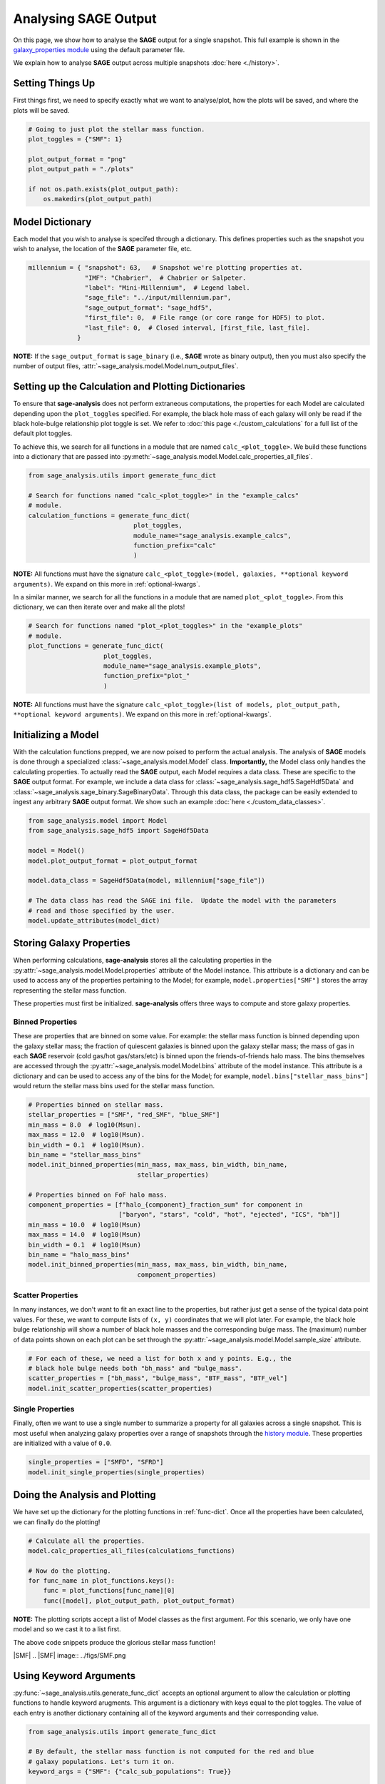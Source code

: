 Analysing **SAGE** Output
=========================

On this page, we show how to analyse the **SAGE** output for a single snapshot.
This full example is shown in the `galaxy_properties module`_ using the
default parameter file.

We explain how to analyse **SAGE** output across multiple snapshots
:doc:`here <./history>`.

Setting Things Up
-----------------

First things first, we need to specify exactly what we want to analyse/plot,
how the plots will be saved, and where the plots will be saved.

.. code-block:: python

    # Going to just plot the stellar mass function.
    plot_toggles = {"SMF": 1}

    plot_output_format = "png"
    plot_output_path = "./plots"

    if not os.path.exists(plot_output_path):
        os.makedirs(plot_output_path)

Model Dictionary
----------------

Each model that you wish to analyse is specifed through a dictionary.  This
defines properties such as the snapshot you wish to analyse, the location of
the **SAGE** parameter file, etc.

.. code-block:: python

    millennium = { "snapshot": 63,   # Snapshot we're plotting properties at.
                   "IMF": "Chabrier",  # Chabrier or Salpeter.
                   "label": "Mini-Millennium",  # Legend label.
                   "sage_file": "../input/millennium.par",
                   "sage_output_format": "sage_hdf5",
                   "first_file": 0,  # File range (or core range for HDF5) to plot.
                   "last_file": 0,  # Closed interval, [first_file, last_file].
                 }

**NOTE:** If the ``sage_output_format`` is ``sage_binary`` (i.e., **SAGE**
wrote as binary output), then you must also specify the number of output files,
:attr:`~sage_analysis.model.Model.num_output_files`.

.. _func-dict:

Setting up the Calculation and Plotting Dictionaries
----------------------------------------------------

To ensure that **sage-analysis** does not perform extraneous computations, the
properties for each Model are calculated depending upon the ``plot_toggles``
specified.  For example, the black hole mass of each galaxy will only be read
if the black hole-bulge relationship plot toggle is set. We refer to :doc:`this
page <./custom_calculations` for a full list of the default plot toggles.

To achieve this, we search for all functions in a module that are named
``calc_<plot_toggle>``.  We build these functions into a dictionary that are
passed into :py:meth:`~sage_analysis.model.Model.calc_properties_all_files`.

.. code-block:: python

    from sage_analysis.utils import generate_func_dict

    # Search for functions named "calc_<plot_toggle>" in the "example_calcs"
    # module.
    calculation_functions = generate_func_dict(
                                plot_toggles,
                                module_name="sage_analysis.example_calcs",
                                function_prefix="calc"
                                )

**NOTE:** All functions must have the signature
``calc_<plot_toggle>(model, galaxies, **optional keyword arguments)``.  We
expand on this more in :ref:`optional-kwargs`.

In a similar manner, we search for all the functions in a module that are named
``plot_<plot_toggle>``.  From this dictionary, we can then iterate over and
make all the plots!

.. code-block:: python

    # Search for functions named "plot_<plot_toggles>" in the "example_plots"
    # module.
    plot_functions = generate_func_dict(
                        plot_toggles,
                        module_name="sage_analysis.example_plots",
                        function_prefix="plot_"
                        )

**NOTE:** All functions must have the signature
``calc_<plot_toggle>(list of models, plot_output_path, **optional keyword arguments)``.
We expand on this more in :ref:`optional-kwargs`.

Initializing a Model
--------------------

With the calculation functions prepped, we are now poised to perform the actual
analysis. The analysis of **SAGE** models is done through a specialized
:class:`~sage_analysis.model.Model` class. **Importantly,** the Model class only
handles the calculating properties.  To actually read the **SAGE** output, each
Model requires a data class.  These are specific to
the **SAGE** output format.  For example, we include a data class for
:class:`~sage_analysis.sage_hdf5.SageHdf5Data` and
:class:`~sage_analysis.sage_binary.SageBinaryData`.
Through this data class, the package can be easily extended to ingest
any arbitrary **SAGE** output format.  We show such an example
:doc:`here <./custom_data_classes>`.

.. code-block:: python

    from sage_analysis.model import Model
    from sage_analysis.sage_hdf5 import SageHdf5Data

    model = Model()
    model.plot_output_format = plot_output_format

    model.data_class = SageHdf5Data(model, millennium["sage_file"])

    # The data class has read the SAGE ini file.  Update the model with the parameters
    # read and those specified by the user.
    model.update_attributes(model_dict)

Storing Galaxy Properties
-------------------------

When performing calculations, **sage-analysis** stores all the calculating
properties in the :py:attr:`~sage_analysis.model.Model.properties` attribute of the Model instance.
This attribute is a dictionary and can be used to access any of the properties
pertaining to the Model; for example, ``model.properties["SMF"]`` stores the
array representing the stellar mass function.

These properties must first be initialized. **sage-analysis** offers three ways
to compute and store galaxy properties.

Binned Properties
~~~~~~~~~~~~~~~~~

These are properties that are binned on some value.  For example: the stellar
mass function is binned depending upon the galaxy stellar mass; the fraction of
quiescent galaxies is binned upon the galaxy stellar mass; the mass of gas in
each **SAGE** reservoir (cold gas/hot gas/stars/etc) is binned upon the
friends-of-friends halo mass.  The bins themselves are
accessed through the :py:attr:`~sage_analysis.model.Model.bins` attribute of the model instance.
This attribute is a dictionary and can be used to access any of the bins for
the Model; for example, ``model.bins["stellar_mass_bins"]`` would return the
stellar mass bins used for the stellar mass function.

.. code-block:: python

    # Properties binned on stellar mass.
    stellar_properties = ["SMF", "red_SMF", "blue_SMF"]
    min_mass = 8.0  # log10(Msun).
    max_mass = 12.0  # log10(Msun).
    bin_width = 0.1  # log10(Msun).
    bin_name = "stellar_mass_bins"
    model.init_binned_properties(min_mass, max_mass, bin_width, bin_name,
                                 stellar_properties)

    # Properties binned on FoF halo mass.
    component_properties = [f"halo_{component}_fraction_sum" for component in
                            ["baryon", "stars", "cold", "hot", "ejected", "ICS", "bh"]]
    min_mass = 10.0  # log10(Msun)
    max_mass = 14.0  # log10(Msun)
    bin_width = 0.1  # log10(Msun)
    bin_name = "halo_mass_bins"
    model.init_binned_properties(min_mass, max_mass, bin_width, bin_name,
                                 component_properties)


Scatter Properties
~~~~~~~~~~~~~~~~~~

In many instances, we don't want to fit an exact line to the properties, but
rather just get a sense of the typical data point values.  For these, we want
to compute lists of ``(x, y)`` coordinates that we will plot later.  For
example, the black hole bulge relationship will show a number of black hole
masses and the corresponding bulge mass.  The (maximum) number of data points
shown on each plot can be set through the :py:attr:`~sage_analysis.model.Model.sample_size`
attribute.

.. code-block:: python

    # For each of these, we need a list for both x and y points. E.g., the
    # black hole bulge needs both "bh_mass" and "bulge_mass".
    scatter_properties = ["bh_mass", "bulge_mass", "BTF_mass", "BTF_vel"]
    model.init_scatter_properties(scatter_properties)

Single Properties
~~~~~~~~~~~~~~~~~

Finally, often we want to use a single number to summarize a property for all
galaxies across a single snapshot.  This is most useful when analyzing galaxy
properties over a range of snapshots through the `history module`_. These
properties are initialized with a value of ``0.0``.

.. code-block:: python

    single_properties = ["SMFD", "SFRD"]
    model.init_single_properties(single_properties)

Doing the Analysis and Plotting
-------------------------------

We have set up the dictionary for the plotting functions in :ref:`func-dict`.
Once all the properties have been calculated, we can finally do the plotting!

.. code-block:: python

    # Calculate all the properties.
    model.calc_properties_all_files(calculations_functions)

    # Now do the plotting.
    for func_name in plot_functions.keys():
        func = plot_functions[func_name][0]
        func([model], plot_output_path, plot_output_format)

**NOTE:** The plotting scripts accept a list of Model classes as the first
argument.  For this scenario, we only have one model and so we cast it to a
list first.

The above code snippets produce the glorious stellar mass function!

|SMF|
.. |SMF| image:: ../figs/SMF.png

.. _optional-kwargs:

Using Keyword Arguments
-----------------------

:py:func:`~sage_analysis.utils.generate_func_dict` accepts an optional
argument to allow the calculation or plotting functions to handle keyword
arugments. This argument is a dictionary with keys equal to the plot toggles.
The value of each entry is another dictionary containing all of the keyword
arguments and their corresponding value.

.. code-block:: python

    from sage_analysis.utils import generate_func_dict

    # By default, the stellar mass function is not computed for the red and blue
    # galaxy populations. Let's turn it on.
    keyword_args = {"SMF": {"calc_sub_populations": True}}

    calculation_functions = generate_func_dict(
                                plot_toggles,
                                module_name="sage_analysis.example_calcs",
                                function_prefix="calc",
                                keyword_args=keyword_args
                                )
    model.calc_properties_all_files(calculations_functions)

    # Then we can adjust "plot_SMF" to also plot these extra populations.
    keyword_args = {"SMF": {"plot_sub_populations": True}}

    plot_functions = generate_func_dict(
                        plot_toggles,
                        module_name="sage_analysis.example_plots",
                        function_prefix="plot_",
                        keyword_args=keyword_args
                        )

    # Now do the plotting with the extra kwargs.
    for func_name in plot_functions.keys():
        func = plot_functions[func_name][0]
        keyword_args = plot_functions[func_name][1]
        func(models, plot_output_path, plot_output_format, **keyword_args)

|SMF_pop|
.. |SMF_pop| image:: ../figs/SMF_pop.png

.. _repository: https://github.com/sage-home/sage-model
.. _galaxy_properties module: https://github.com/sage-home/sage-model/plotting/galaxy_properties.py
.. _history module: https://github.com/sage-home/sage-model/plotting/history.py
